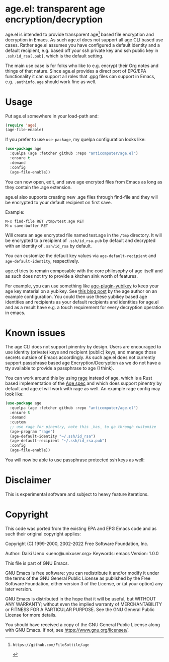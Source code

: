* age.el: transparent age encryption/decryption

#+html:<p align="center"><img src="img/emacs-age.png"/></p>

age.el is intended to provide transparent age[1] based file encryption
and decryption in Emacs. As such age.el does not support all
age CLI based use cases. Rather age.el assumes you have configured
a default identity and a default recipient, e.g. based off your
ssh private key and ssh public key in ~.ssh/id_rsa[.pub]~, which
is the default setting.

The main use case is for folks who like to e.g. encrypt their Org
notes and things of that nature. Since age.el provides a direct
port of EPG/EPA functionality it can support all roles that .gpg
files can support in Emacs, e.g. ~.authinfo.age~ should work fine as well.

[1]: https://github.com/FiloSottile/age

* Usage

Put age.el somewhere in your load-path and:

#+begin_src emacs-lisp
(require 'age)
(age-file-enable)
#+end_src

If you prefer to use ~use-package~, my quelpa configuration looks like:

#+begin_src emacs-lisp
(use-package age
  :quelpa (age :fetcher github :repo "anticomputer/age.el")
  :ensure t
  :demand
  :config
  (age-file-enable))
#+end_src

You can now open, edit, and save age encryted files from Emacs as
long as they contain the .age extension.

age.el also supports creating new .age files through find-file and
they will be encrypted to your default recipient on first save.

Example:

#+begin_src
M-x find-file RET /tmp/test.age RET
M-x save-buffer RET
#+end_src

Will create an age encrypted file named test.age in the ~/tmp~
directory. It will be encrypted to a recipient of ~.ssh/id_rsa.pub~
by default and decrypted with an identity of ~.ssh/id_rsa~ by default.

You can customize the default key values via ~age-default-recipient~ and
~age-default-identity~, respectively.

age.el tries to remain composable with the core philosophy of age itself
and as such does not try to provide a kitchen sink worth of features.

For example, you can use something like [[https://github.com/str4d/age-plugin-yubikey][age-plugin-yubikey]] to keep your
age key material on a yubikey. See [[https://words.filippo.io/dispatches/passage/][this blog post]] by the age author on
an example configuration. You could then use these yubikey based age
identities and recipients as your default recipients and identities for
age.el and as a result have e.g. a touch requirement for every decryption
operation in emacs.

* Known issues

The age CLI does not support pinentry by design. Users are encouraged
to use identity (private) keys and recipient (public) keys, and manage
those secrets outside of Emacs accordingly. As such age.el does not
currently support passphrase based age Encryption/Decryption as we
do not have a tty available to provide a passphrase to age (I think).

You can work around this by using [[https://github.com/str4d/rage][rage]] instead of age, which is a Rust
based implementation of the [[https://github.com/C2SP/C2SP/blob/main/age.md][Age spec]] and which does support pinentry by
default and age.el will work with rage as well. An example rage config may
look like:

#+begin_src emacs-lisp
(use-package age
  :quelpa (age :fetcher github :repo "anticomputer/age.el")
  :ensure t
  :demand
  :custom
  ;; use rage for pinentry, note this _has_ to go through customize
  (age-program "rage")
  (age-default-identity "~/.ssh/id_rsa")
  (age-default-recipient "~/.ssh/id_rsa.pub")
  :config
  (age-file-enable))
#+end_src

You will now be able to use passphrase protected ssh keys as well:

#+html:<p align="center"><img src="img/emacs-rage.png"/></p>

* Disclaimer

This is experimental software and subject to heavy feature iterations.

* Copyright

This code was ported from the existing EPA and EPG Emacs code and as such
their original copyright applies:

Copyright (C) 1999-2000, 2002-2022 Free Software Foundation, Inc.

Author: Daiki Ueno <ueno@unixuser.org>
Keywords: emacs
Version: 1.0.0

This file is part of GNU Emacs.

GNU Emacs is free software: you can redistribute it and/or modify
it under the terms of the GNU General Public License as published by
the Free Software Foundation, either version 3 of the License, or
(at your option) any later version.

GNU Emacs is distributed in the hope that it will be useful,
but WITHOUT ANY WARRANTY; without even the implied warranty of
MERCHANTABILITY or FITNESS FOR A PARTICULAR PURPOSE.  See the
GNU General Public License for more details.

You should have received a copy of the GNU General Public License
along with GNU Emacs.  If not, see <https://www.gnu.org/licenses/>.
